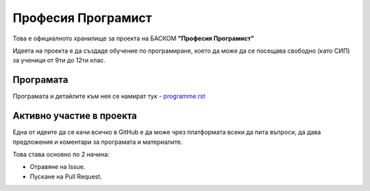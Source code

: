 *******************
Професия Програмист
*******************

Това е официалното хранилище за проекта на БАСКОМ **"Професия Програмист"**

Идеята на проекта е да създаде обучение по програмиране, което да може да се посещава свободно (като СИП) за ученици от 9ти до 12ти клас.


Програмaта
##########

Програмата и детайлите към нея се намират тук - `<programme.rst>`_

Активно участие в проекта
#########################

Една от идеите да се качи всичко в GitHub е да може чрез платформата всеки да пита въпроси, да дава предложения и коментари за програмата и материалите.

Това става основно по 2 начина:

- Отравяне на Issue.
- Пускане на Pull Request.
